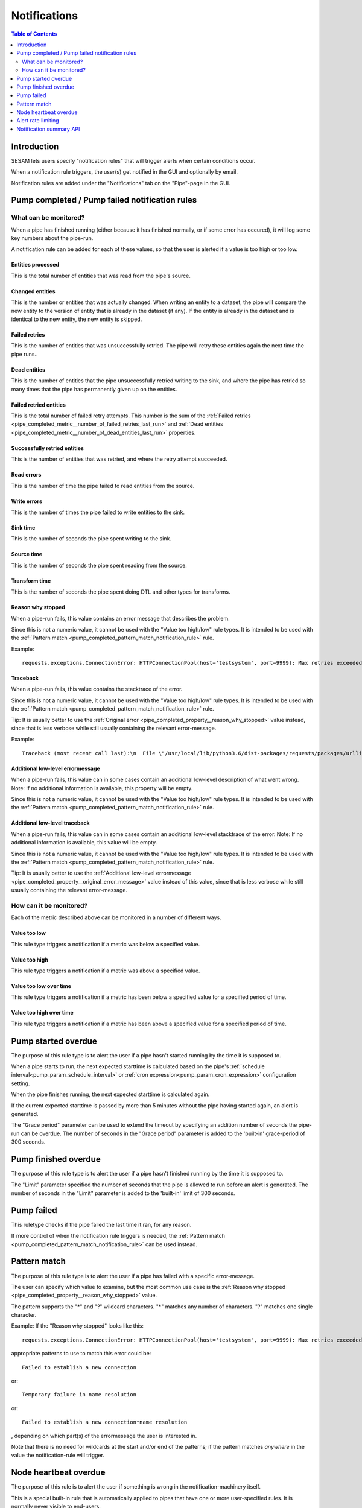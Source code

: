 =============
Notifications
=============

.. contents:: Table of Contents
   :depth: 2
   :local:


Introduction
============

SESAM lets users specify "notification rules" that will trigger alerts when certain
conditions occur.

When a notification rule triggers, the user(s) get notified in the GUI and optionally by email.

Notification rules are added under the "Notifications" tab on the "Pipe"-page in the GUI.


Pump completed / Pump failed notification rules
===============================================

What can be monitored?
----------------------
When a pipe has finished running (either because it has finished normally, or if some error has occured),
it will log some key numbers about the pipe-run.

A notification rule can be added for each of these values, so that the user is alerted if a value
is too high or too low.


.. _pipe_completed_metric__entities_last_run:

Entities processed
~~~~~~~~~~~~~~~~~~
This is the total number of entities that was read from the pipe's source.


.. _pipe_completed_metric__changes_last_run:

Changed entities
~~~~~~~~~~~~~~~~
This is the number or entities that was actually changed. When writing an entity to a dataset, the
pipe will compare the new entity to the version of entity that is already in the dataset (if any). If
the entity is already in the dataset and is identical to the new entity, the new entity is skipped.


.. _pipe_completed_metric__number_of_failed_retries_last_run:

Failed retries
~~~~~~~~~~~~~~
This is the number of entities that was unsuccessfully retried. The pipe will retry these entities again the next
time the pipe runs..


.. _pipe_completed_metric__number_of_dead_entities_last_run:

Dead entities
~~~~~~~~~~~~~
This is the number of entities that the pipe unsuccessfully retried writing to the sink, and where the pipe
has retried so many times that the pipe has permanently given up on the entities.

.. _pipe_completed_metric__retry_errors_last_run:

Failed retried entities
~~~~~~~~~~~~~~~~~~~~~~~
This is the total number of failed retry attempts. This number is the sum of the
:ref:`Failed retries <pipe_completed_metric__number_of_failed_retries_last_run>`
and :ref:`Dead entities <pipe_completed_metric__number_of_dead_entities_last_run>` properties.


.. _pipe_completed_metric__retries_succeeded_last_run:

Successfully retried entities
~~~~~~~~~~~~~~~~~~~~~~~~~~~~~
This is the number of entities that was retried, and where the retry attempt succeeded.

.. _pipe_completed_metric__read_errors_last_run:

Read errors
~~~~~~~~~~~
This is the number of time the pipe failed to read entities from the source.


.. _pipe_completed_metric__write_errors_last_run:

Write errors
~~~~~~~~~~~~
This is the number of times the pipe failed to write entities to the sink.


.. _pipe_completed_metric__sink_time:

Sink time
~~~~~~~~~
This is the number of seconds the pipe spent writing to the sink.

.. _pipe_completed_metric__source_time:

Source time
~~~~~~~~~~~
This is the number of seconds the pipe spent reading from the source.

.. _pipe_completed_metric__transform_time:

Transform time
~~~~~~~~~~~~~~
This is the number of seconds the pipe spent doing DTL and other types for transforms.

.. _pipe_completed_property__reason_why_stopped:

Reason why stopped
~~~~~~~~~~~~~~~~~~

When a pipe-run fails, this value contains an error message that describes the problem.

Since this is not a numeric value, it cannot be used with the "Value too high/low" rule types. It
is intended to be used with the :ref:`Pattern match <pump_completed_pattern_match_notification_rule>` rule.

Example::

   requests.exceptions.ConnectionError: HTTPConnectionPool(host='testsystem', port=9999): Max retries exceeded with url: /sludder (Caused by NewConnectionError('<requests.packages.urllib3.connection.HTTPConnection object at 0x7f12b7aaa518>: Failed to establish a new connection: [Errno -3] Temporary failure in name resolution',))


.. _pipe_completed_property__traceback:

Traceback
~~~~~~~~~

When a pipe-run fails, this value contains the stacktrace of the error.

Since this is not a numeric value, it cannot be used with the "Value too high/low" rule types. It
is intended to be used with the :ref:`Pattern match <pump_completed_pattern_match_notification_rule>` rule.

Tip: It is usually better to use the :ref:`Original error <pipe_completed_property__reason_why_stopped>` value
instead, since that is less verbose while still usually containing the relevant error-message.

Example::

   Traceback (most recent call last):\n  File \"/usr/local/lib/python3.6/dist-packages/requests/packages/urllib3/connection.py\", line 142, in _new_conn\n    (self.host, self.port), self.timeout, **extra_kw)\n  File \"/usr/local/lib/python3.6/dist-packages/requests/packages/urllib3/util/connection.py\", line 67, in create_connection\n    for res in socket.getaddrinfo(host, port, 0, socket.SOCK_STREAM):\n  File \"/usr/lib/python3.6/socket.py\", line 745, in getaddrinfo\n    for res in _socket.getaddrinfo(host, port, family, type, proto, flags):\nsocket.gaierror: [Errno -3] Temporary failure in name resolution\n\nDuring handling of the above exception, another exception occurred:\nTraceback (most recent call last):\n  File \"/usr/local/lib/python3.6/dist-packages/requests/packages/urllib3/connectionpool.py\", line 578, in urlopen\n    chunked=chunked)\n  File \"/usr/local/lib/python3.6/dist-packages/requests/packages/urllib3/connectionpool.py\", line 362, in _make_request\n    conn.request(method, url, **httplib_request_kw)\n  File \"/usr/lib/python3.6/http/client.py\", line 1239, in request\n    self._send_request(method, url, body, headers, encode_chunked)\n  File \"/usr/lib/python3.6/http/client.py\", line 1285, in _send_request\n    self.endheaders(body, encode_chunked=encode_chunked)\n  File \"/usr/lib/python3.6/http/client.py\", line 1234, in endheaders\n    self._send_output(message_body, encode_chunked=encode_chunked)\n  File \"/usr/lib/python3.6/http/client.py\", line 1026, in _send_output\n    self.send(msg)\n  File \"/usr/lib/python3.6/http/client.py\", line 964, in send\n    self.connect()\n  File \"/usr/local/lib/python3.6/dist-packages/requests/packages/urllib3/connection.py\", line 167, in connect\n    conn = self._new_conn()\n  File \"/usr/local/lib/python3.6/dist-packages/requests/packages/urllib3/connection.py\", line 151, in _new_conn\n    self, \"Failed to establish a new connection: %s\" % e)\nrequests.packages.urllib3.exceptions.NewConnectionError: <requests.packages.urllib3.connection.HTTPConnection object at 0x7f12b7a954a8>: Failed to establish a new connection: [Errno -3] Temporary failure in name resolution\n\nDuring handling of the above exception, another exception occurred:\nTraceback (most recent call last):\n  File \"/usr/local/lib/python3.6/dist-packages/requests/adapters.py\", line 403, in send\n    timeout=timeout\n  File \"/usr/local/lib/python3.6/dist-packages/requests/packages/urllib3/connectionpool.py\", line 623, in urlopen\n    _stacktrace=sys.exc_info()[2])\n  File \"/usr/local/lib/python3.6/dist-packages/requests/packages/urllib3/util/retry.py\", line 281, in increment\n    raise MaxRetryError(_pool, url, error or ResponseError(cause))\nrequests.packages.urllib3.exceptions.MaxRetryError: HTTPConnectionPool(host='testsystem', port=9999): Max retries exceeded with url: /sludder (Caused by NewConnectionError('<requests.packages.urllib3.connection.HTTPConnection object at 0x7f12b7a954a8>: Failed to establish a new connection: [Errno -3] Temporary failure in name resolution',))\n\nDuring handling of the above exception, another exception occurred:\nTraceback (most recent call last):\n  File \"/usr/local/lib/python3.6/dist-packages/lake/sources/json.py\", line 31, in getEntities\n    with self.system.getStream(session, absolute_url, params=params) as stream:\n  File \"/usr/local/lib/python3.6/dist-packages/lake/systems/url.py\", line 189, in getStream\n    session=session, url=url, params=params, headers=headers)\n  File \"/usr/local/lib/python3.6/dist-packages/lake/systems/url.py\", line 182, in getStreamAndContentLength\n    r, content_length = self.getRequestAndContentLength(session, url, params=params, headers=headers)\n  File \"/usr/local/lib/python3.6/dist-packages/lake/systems/url.py\", line 160, in getRequestAndContentLength\n    verify=self.verify_ssl, timeout=self.timeout)\n  File \"/usr/local/lib/python3.6/dist-packages/requests/sessions.py\", line 487, in get\n    return self.request('GET', url, **kwargs)\n  File \"/usr/local/lib/python3.6/dist-packages/requests/sessions.py\", line 475, in request\n    resp = self.send(prep, **send_kwargs)\n  File \"/usr/local/lib/python3.6/dist-packages/requests/sessions.py\", line 585, in send\n    r = adapter.send(request, **kwargs)\n  File \"/usr/local/lib/python3.6/dist-packages/requests/adapters.py\", line 467, in send\n    raise ConnectionError(e, request=request)\nrequests.exceptions.ConnectionError: HTTPConnectionPool(host='testsystem', port=9999): Max retries exceeded with url: /sludder (Caused by NewConnectionError('<requests.packages.urllib3.connection.HTTPConnection object at 0x7f12b7a954a8>: Failed to establish a new connection: [Errno -3] Temporary failure in name resolution',))







.. _pipe_completed_property__original_error_message:

Additional low-level errormessage
~~~~~~~~~~~~~~~~~~~~~~~~~~~~~~~~~

When a pipe-run fails, this value can in some cases contain an additional
low-level description of what went wrong. Note: If no additional information is available, this
property will be empty.

Since this is not a numeric value, it cannot be used with the "Value too high/low" rule types. It
is intended to be used with the :ref:`Pattern match <pump_completed_pattern_match_notification_rule>` rule.


Additional low-level traceback
~~~~~~~~~~~~~~~~~~~~~~~~~~~~~~

When a pipe-run fails, this value can in some cases contain an additional low-level stacktrace of the
error. Note: If no additional information is available, this value will be empty.

Since this is not a numeric value, it cannot be used with the "Value too high/low" rule types. It
is intended to be used with the :ref:`Pattern match <pump_completed_pattern_match_notification_rule>` rule.

Tip: It is usually better to use the :ref:`Additional low-level errormessage <pipe_completed_property__original_error_message>` value
instead of this value, since that is less verbose while still usually containing the relevant error-message.


How can it be monitored?
------------------------

Each of the metric described above can be monitored in a number of different ways.

.. _pump_completed_value_too_low_notification_rule:

Value too low
~~~~~~~~~~~~~
This rule type triggers a notification if a metric was below a specified value.

.. _pump_completed_value_too_high_notification_rule:

Value too high
~~~~~~~~~~~~~~
This rule type triggers a notification if a metric was above a specified value.


.. _pump_completed_value_too_low_over_time_notification_rule:

Value too low over time
~~~~~~~~~~~~~~~~~~~~~~~
This rule type triggers a notification if a metric has been below a specified value for a
specified period of time.

.. _pump_completed_value_too_high_over_time_notification_rule:

Value too high over time
~~~~~~~~~~~~~~~~~~~~~~~~
This rule type triggers a notification if a metric has been above a specified value for a
specified period of time.


.. _pump_started_overdue_notification_rule:

Pump started overdue
====================

The purpose of this rule type is to alert the user if a pipe hasn't started running by the
time it is supposed to.

When a pipe starts to run, the next expected starttime is calculated based on the pipe's
:ref:`schedule interval<pump_param_schedule_interval>` or :ref:`cron expression<pump_param_cron_expression>`
configuration setting.

When the pipe finishes running, the next expected starttime is calculated again.

If the current expected starttime is passed by more than 5 minutes without the pipe having started again, an alert
is generated.

The "Grace period" parameter can be used to extend the timeout by specifying an addition number
of seconds the pipe-run can be overdue. The number of seconds in the "Grace period" parameter is added to the
'built-in' grace-period of 300 seconds.

.. _pump_finished_overdue_notification_rule:

Pump finished overdue
=====================

The purpose of this rule type is to alert the user if a pipe hasn't finished running by the
time it is supposed to.

The "Limit" parameter specified the number of seconds that the pipe is allowed to run before an alert is generated.
The number of seconds in the "Limit" parameter is added to the 'built-in' limit of 300 seconds.


.. _pump_failed_notification_rule:

Pump failed
===========

This ruletype checks if the pipe failed the last time it ran, for any reason.

If more control of when the notification rule triggers is needed, the
:ref:`Pattern match <pump_completed_pattern_match_notification_rule>` can be used instead.


.. _pump_completed_pattern_match_notification_rule:

Pattern match
=============

The purpose of this rule type is to alert the user if a pipe has failed with a specific error-message.

The user can specify which value to examine, but the most common use case is the
:ref:`Reason why stopped <pipe_completed_property__reason_why_stopped>` value.

The pattern supports the "\*" and "?" wildcard characters. "\*" matches any number of characters.
"?" matches one single character.

Example:
If the "Reason why stopped" looks like this::

   requests.exceptions.ConnectionError: HTTPConnectionPool(host='testsystem', port=9999): Max retries exceeded with url: /sludder (Caused by NewConnectionError('<requests.packages.urllib3.connection.HTTPConnection object at 0x7f12b7b32550>: Failed to establish a new connection: [Errno -3] Temporary failure in name resolution',))

appropriate patterns to use to match this error could be::

   Failed to establish a new connection

or::

   Temporary failure in name resolution

or::

   Failed to establish a new connection*name resolution

, depending on which part(s) of the errormessage the user is interested in.

Note that there is no need for wildcards at the start and/or end of the patterns; if the pattern matches
*anywhere* in the value the notification-rule will trigger.


Node heartbeat overdue
======================

The purpose of this rule is to alert the user if something is wrong in the notification-machinery itself.

This is a special built-in rule that is automatically applied to pipes that have one or more
user-specified rules. It is normally never visible to end-users.

Notifications generated by this rule will show up in the `Alert <https://portal.sesam.io/unified/alerts>`_ page
in the GUI. The notification rule will not send any email notifications.

Technical details: This rule triggers if something has gone wrong in the notification machinery itself (hardware problems
with a server machine, bugs in a software component, etc). The way it works is that a sesam-node is supposed to send
a "heartbeat" message at regular intervals. If the Sesam portal backend hasn't seen a message from the sesam-node for
a long time, a "Node heartbeat overdue" notification is triggered.


Alert rate limiting
===================

To avoid flooding users with alert, each notification rule will only generate at most one alert
per hour. If the notification rule triggered more than once during that hour, the alert-message
will say something like this::

    "First occurrence: 2017-11-16 09:53:16. This event has triggered
    an additional 215 times after the first occurrence. The last time
    it triggered was 2017-11-16 11:40:57."


Notification summary API
========================

The SESAM portal backend publishes a notification summary on the API endpoint https://portal.sesam.io/api/notifications-summary .

This endpoint is intended for advanced users who want a quick way of checking if any notification-rules on a
subscription have triggered (for instance to create a status-board website).

Example::

    curl 'https://portal.sesam.io/api/notifications' -H 'Authorization: bearer <JWT-for-the-subscription-12345644-2a04-4ff1-9d77-7b3eb615974c>'

will result in a response that looks like this::

    [
      {
        "_deleted": false,
        "_id": "12345644-2a04-4ff1-9d77-7b3eb615974c",
        "_updated": 4,
        "status": "ok",
        "subscription_id": "12345644-2a04-4ff1-9d77-7b3eb615974c"
      },
      {
        "_deleted": false,
        "_id": "12345644-2a04-4ff1-9d77-7b3eb615974c_pumpoverduetest",
        "_updated": 6,
        "pipe_id": "pumpoverduetest",
        "status": "ok",
        "subscription_id": "12345644-2a04-4ff1-9d77-7b3eb615974c"
      },
      {
        "_deleted": false,
        "_id": "12345644-2a04-4ff1-9d77-7b3eb615974c_monitoring-canary",
        "_updated": 261,
        "notifications": [
          {
            "alerts_will_be_visible_for_the_current_user": true,
            "event_count": 1,
            "event_timestamp": "2019-09-09T11:24:46.187000Z",
            "is_ongoing": true,
            "last_event_timestamp": "2019-09-09T11:24:46.187000Z",
            "msg": "The value of the 'Entities processed' parameter was 0, which is below the specified limit 1.",
            "notification_id": 57763,
            "notification_rule_id": "12345653-f722-4e7e-9afd-59bb3a4f82d5",
            "notification_rule_name": "Too low test",
            "notification_rule_type": "pump_completed_value_too_low",
            "pipe_id": "monitoring-canary",
            "subscription_id": "12345644-2a04-4ff1-9d77-7b3eb615974c"
          },
          {
            "alerts_will_be_visible_for_the_current_user": true,
            "event_count": 1,
            "event_timestamp": "2019-09-09T11:24:46.187000Z",
            "is_ongoing": true,
            "last_event_timestamp": "2019-09-09T11:24:46.187000Z",
            "msg": "The value of the 'Entities processed' parameter was 0, which is below the specified limit 2.",
            "notification_id": 57762,
            "notification_rule_id": "1234560e-cf92-4325-bc39-51cf2604d646",
            "notification_rule_name": "Too low test2",
            "notification_rule_type": "pump_completed_value_too_low",
            "pipe_id": "monitoring-canary",
            "subscription_id": "12345644-2a04-4ff1-9d77-7b3eb615974c"
          }
        ],
        "pipe_id": "monitoring-canary",
        "status": "failed",
        "subscription_id": "12345644-2a04-4ff1-9d77-7b3eb615974c"
      }
    ]

Each entry refers to either a subscription or to a pipe and represents a summary of all the notification rules
defined for that subscription or pipe. Only pipes with at least one user-defined notification-rule will show up in
the list.

The "subscription_id" property refers to the internal id of the SESAM subscription. When using the GUI, this id is
visible in the browser's address bar. Example for the '12345644-2a04-4ff1-9d77-7b3eb615974c' subscription::

    https://portal.sesam.io/unified/subscription/12345644-2a04-4ff1-9d77-7b3eb615974c/overview

The "pipe_id" property refers to the "_id" value in the pipe config (subscription summary-entries don't have a
"pipe_id" property).

If none of the notification rules on a pipe has been triggered, the summary-entry for the pipe will have a
"status"-property with the value "ok".

If at least one rule is currently triggered, the summary-entry for the pipe will have a "status"-property with the
value "failed" and a "notifications"-property with a list of the ongoing notifications.

This endpoint implements the :doc:`JSON Pull Protocol <json-pull>`.
